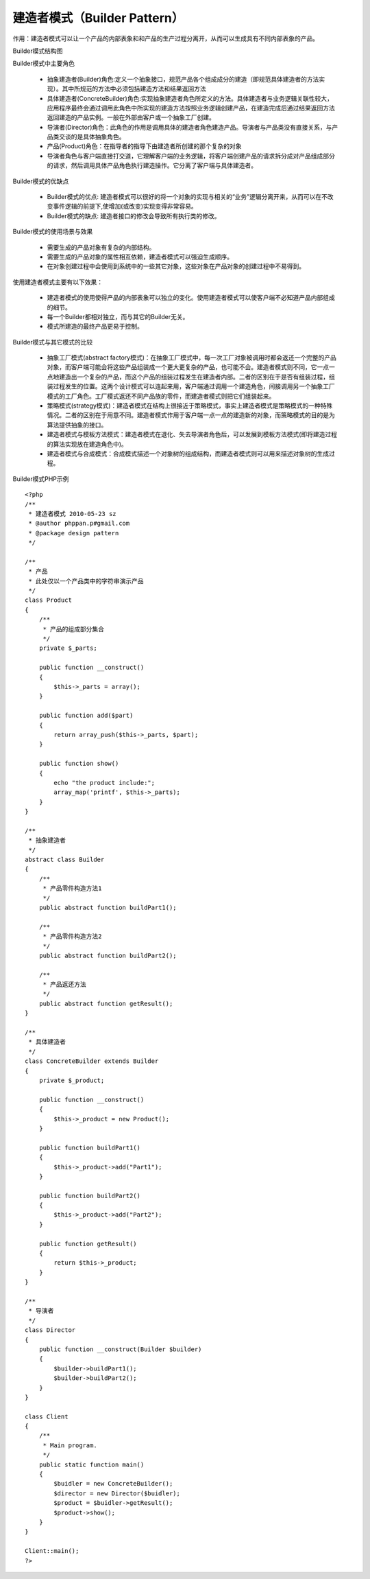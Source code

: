 ﻿建造者模式（Builder Pattern）
==============================

作用：建造者模式可以让一个产品的内部表象和和产品的生产过程分离开，从而可以生成具有不同内部表象的产品。

Builder模式结构图

.. image:: /img/Builder.jpg

Builder模式中主要角色

    * 抽象建造者(Builder)角色:定义一个抽象接口，规范产品各个组成成分的建造（即规范具体建造者的方法实现）。其中所规范的方法中必须包括建造方法和结果返回方法
    * 具体建造者(ConcreteBuilder)角色:实现抽象建造者角色所定义的方法。具体建造者与业务逻辑关联性较大，应用程序最终会通过调用此角色中所实现的建造方法按照业务逻辑创建产品，在建造完成后通过结果返回方法返回建造的产品实例。一般在外部由客户或一个抽象工厂创建。
    * 导演者(Director)角色：此角色的作用是调用具体的建造者角色建造产品。导演者与产品类没有直接关系，与产品类交谈的是具体抽象角色。
    * 产品(Product)角色：在指导者的指导下由建造者所创建的那个复杂的对象
    * 导演者角色与客户端直接打交道，它理解客户端的业务逻辑，将客户端创建产品的请求拆分成对产品组成部分的请求，然后调用具体产品角色执行建造操作。它分离了客户端与具体建造者。

Builder模式的优缺点

    * Builder模式的优点: 建造者模式可以很好的将一个对象的实现与相关的“业务”逻辑分离开来，从而可以在不改变事件逻辑的前提下,使增加(或改变)实现变得非常容易。
    * Builder模式的缺点: 建造者接口的修改会导致所有执行类的修改。

Builder模式的使用场景与效果

    * 需要生成的产品对象有复杂的内部结构。
    * 需要生成的产品对象的属性相互依赖，建造者模式可以强迫生成顺序。
    * 在对象创建过程中会使用到系统中的一些其它对象，这些对象在产品对象的创建过程中不易得到。

使用建造者模式主要有以下效果：

    * 建造者模式的使用使得产品的内部表象可以独立的变化。使用建造者模式可以使客户端不必知道产品内部组成的细节。
    * 每一个Builder都相对独立，而与其它的Builder无关。
    * 模式所建造的最终产品更易于控制。

Builder模式与其它模式的比较

    * 抽象工厂模式(abstract factory模式)：在抽象工厂模式中，每一次工厂对象被调用时都会返还一个完整的产品对象，而客户端可能会将这些产品组装成一个更大更复杂的产品，也可能不会。建造者模式则不同，它一点一点地建造出一个复杂的产品，而这个产品的组装过程发生在建造者内部。二者的区别在于是否有组装过程，组装过程发生的位置。这两个设计模式可以连起来用，客户端通过调用一个建造角色，间接调用另一个抽象工厂模式的工厂角色。工厂模式返还不同产品族的零件，而建造者模式则把它们组装起来。
    * 策略模式(strategy模式)：建造者模式在结构上很接近于策略模式，事实上建造者模式是策略模式的一种特殊情况。二者的区别在于用意不同。建造者模式作用于客户端一点一点的建造新的对象，而策略模式的目的是为算法提供抽象的接口。
    * 建造者模式与模板方法模式：建造者模式在退化、失去导演者角色后，可以发展到模板方法模式(即将建造过程的算法实现放在建造角色中)。
    * 建造者模式与合成模式：合成模式描述一个对象树的组成结构，而建造者模式则可以用来描述对象树的生成过程。

Builder模式PHP示例

::
 
    <?php
    /**
     * 建造者模式 2010-05-23 sz
     * @author phppan.p#gmail.com
     * @package design pattern
     */
 
    /**
     * 产品
     * 此处仅以一个产品类中的字符串演示产品
     */
    class Product
    {
        /**
         * 产品的组成部分集合
         */
        private $_parts;
 
        public function __construct()
	{
            $this->_parts = array();
        }
 
        public function add($part)
	{
            return array_push($this->_parts, $part);
        }
 
        public function show()
	{
            echo "the product include:";
            array_map('printf', $this->_parts);
        }
    }
 
    /**
     * 抽象建造者 
     */
    abstract class Builder
    {
        /**
         * 产品零件构造方法1
         */
        public abstract function buildPart1();
 
        /** 
         * 产品零件构造方法2
         */
        public abstract function buildPart2();
 
        /**
         * 产品返还方法
         */
        public abstract function getResult();
    }
 
    /**
     * 具体建造者
     */
    class ConcreteBuilder extends Builder
    {
        private $_product;
 
        public function __construct()
	{
            $this->_product = new Product();
        }
 
        public function buildPart1()
	{
            $this->_product->add("Part1");
        }
 
        public function buildPart2()
	{
            $this->_product->add("Part2");
        }
 
        public function getResult()
	{
            return $this->_product;
        }
    }
 
    /**
     * 导演者
     */
    class Director
    {
        public function __construct(Builder $builder)
	{
            $builder->buildPart1();
            $builder->buildPart2();
        }
    }

    class Client
    {
        /**
         * Main program.
         */
        public static function main()
	{
            $buidler = new ConcreteBuilder();
            $director = new Director($buidler);
            $product = $buidler->getResult();
            $product->show();
        }
    }
 
    Client::main();
    ?>